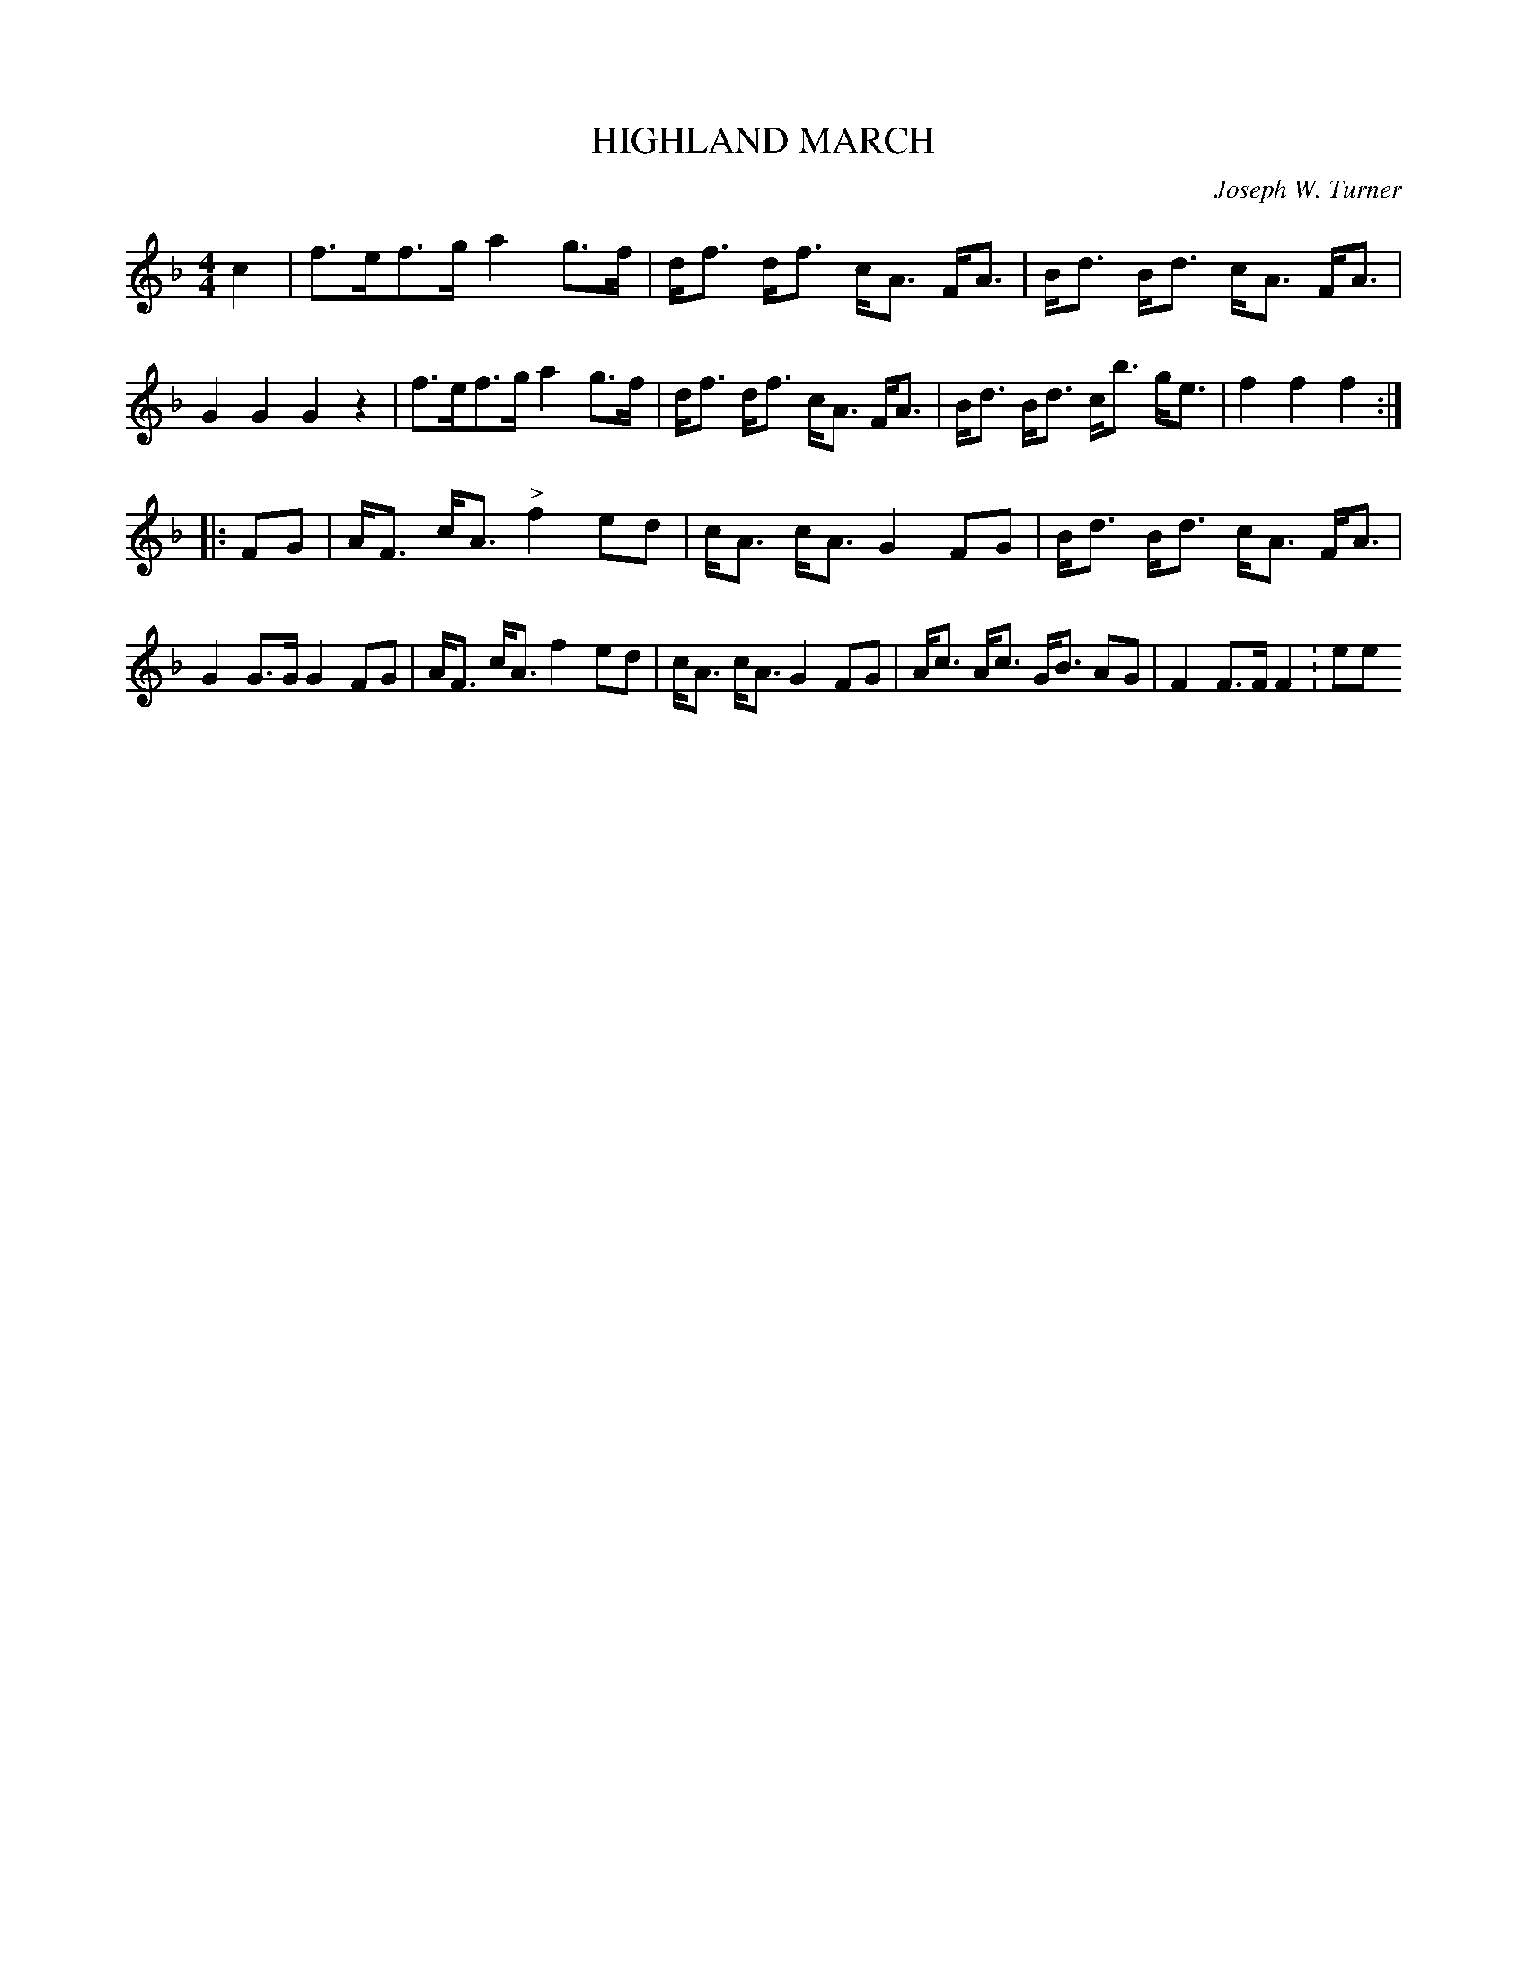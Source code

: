 X: 0902
T: HIGHLAND MARCH
C: Joseph W. Turner
B: Oliver Ditson "The Boston Collection of Instrumental Music" 1910 p.90 #2
F: http://conquest.imslp.info/files/imglnks/usimg/8/8f/IMSLP175643-PMLP309456-bostoncollection00bost_bw.pdf
%: 2012 John Chambers <jc:trillian.mit.edu>
N: Today known as March of the Diehards.
M: 4/4
L: 1/8
K: F
c2 |\
f>ef>g a2g>f | d<f d<f c<A F<A | B<d B<d c<A F<A | G2G2 G2z2 |\
f>ef>g a2g>f | d<f d<f c<A F<A | B<d B<d c<b g<e | f2f2 f2 :|
|: FG |\
A<F c<A "^>"f2 ed | c<A c<A G2 FG | B<d B<d c<A F<A | G2G>G G2FG |\
A<F c<A f2ed | c<A c<A G2FG | A<c A<c G<B AG | F2F>F F2 :ee
